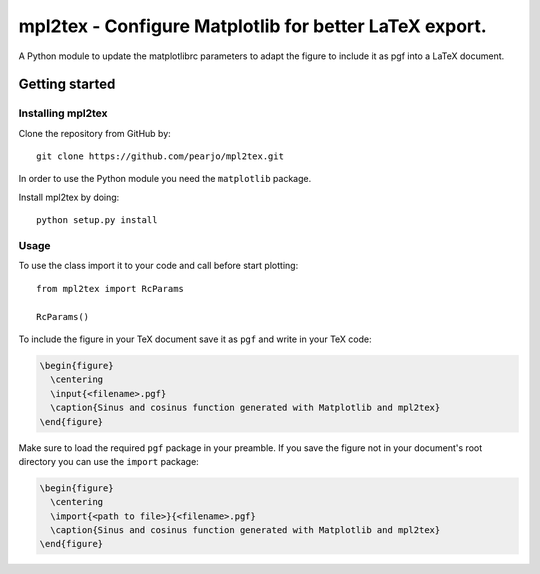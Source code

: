 .. _intro:


===========================================================
**mpl2tex** - Configure Matplotlib for better LaTeX export.
===========================================================

A Python module to update the matplotlibrc parameters to adapt the figure to
include it as pgf into a LaTeX document.


.. _getting_started:


***************
Getting started
***************


.. _installing-mpl2tex:


Installing mpl2tex
==================

Clone the repository from GitHub by::

  git clone https://github.com/pearjo/mpl2tex.git

In order to use the Python module you need the ``matplotlib`` package.

Install mpl2tex by doing::

  python setup.py install


.. _usage:


Usage
=====

To use the class import it to your code and call before start plotting::

  from mpl2tex import RcParams

  RcParams()

To include the figure in your TeX document save it as ``pgf`` and write in
your TeX code:

.. sourcecode:: latex

  \begin{figure}
    \centering
    \input{<filename>.pgf}
    \caption{Sinus and cosinus function generated with Matplotlib and mpl2tex}
  \end{figure}

Make sure to load the required ``pgf`` package in your preamble. If you
save the figure not in your document's root directory you can use the
``import`` package:

.. sourcecode:: latex

  \begin{figure}
    \centering
    \import{<path to file>}{<filename>.pgf}
    \caption{Sinus and cosinus function generated with Matplotlib and mpl2tex}
  \end{figure}
